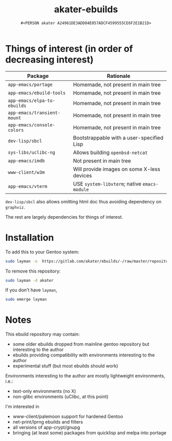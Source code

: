 #+title: akater-ebuilds
#+author: =#<PERSON akater A24961DE3ADD04E057ADCF4599555CE6F2E1B21D>=

* Things of interest (in order of decreasing interest)
| Package                     | Rationale                                    |
|-----------------------------+----------------------------------------------|
| =app-emacs/portage=         | Homemade, not present in main tree           |
| =app-emacs/ebuild-tools=    | Homemade, not present in main tree           |
| =app-emacs/elpa-to-ebuilds= | Homemade, not present in main tree           |
| =app-emacs/transient-mount= | Homemade, not present in main tree           |
| =app-emacs/console-colors=  | Homemade, not present in main tree           |
| =dev-lisp/sbcl=             | Bootstrappable with a user-specified Lisp    |
| =sys-libs/uclibc-ng=        | Allows building =openbsd-netcat=             |
| =app-emacs/imdb=            | Not present in main tree                     |
| =www-client/w3m=            | Will provide images on some X-less devices   |
| =app-emacs/vterm=           | USE =system-libvterm=; native =emacs-module= |

=dev-lisp/sbcl= also allows omitting html doc thus avoiding dependency on =graphviz=.

The rest are largely dependencies for things of interest.

* Installation
To add this to your Gentoo system:
#+begin_src sh :tangle no :results none
sudo layman -o  https://gitlab.com/akater/ebuilds/-/raw/master/repositories.xml -f -a akater
#+end_src

To remove this repository:
#+begin_src sh :tangle no :results none
sudo layman -d akater
#+end_src

If you don't have =layman=,
#+begin_src sh :tangle no :results none
sudo emerge layman
#+end_src

* Notes
This ebuild repository may contain:
- some older ebuilds dropped from mainline gentoo repository but interesting to the author
- ebuilds providing compatibility with environments interesting to the author
- experimental stuff (but most ebuilds should work)

Environments interesting to the author are mostly lightweight environments, i.e.:
- text-only environments (no X)
- non-glibc environments (uClibc, at this point)

I'm interested in 
- www-client/palemoon support for hardened Gentoo
- net-print/lprng ebuilds and filters
- all versions of app-crypt/gnupg
- bringing (at least some) packages from quicklisp and melpa into portage
